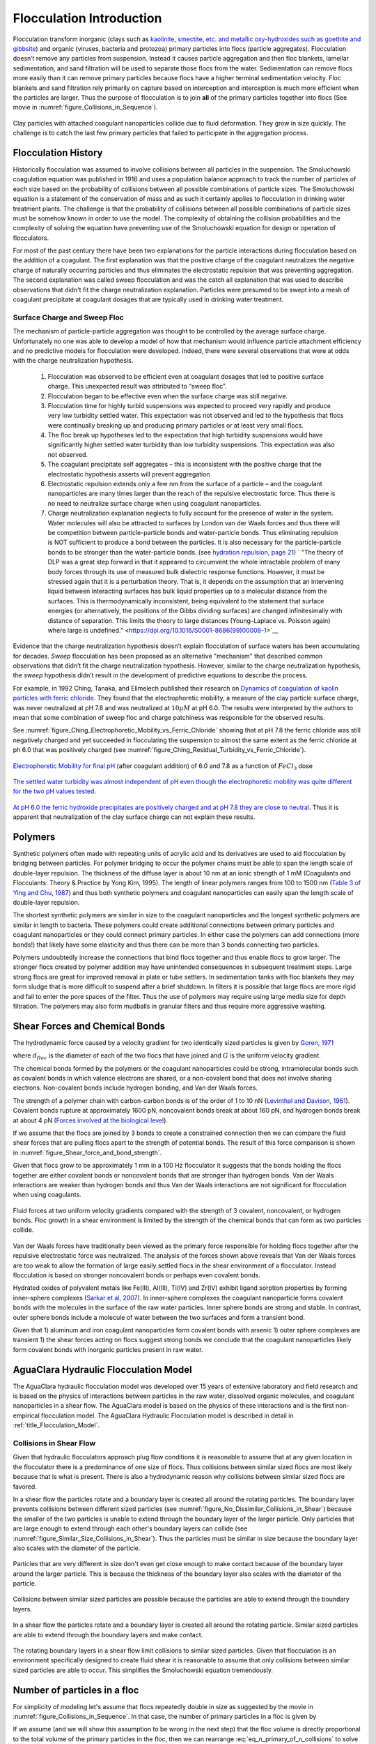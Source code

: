 .. _title_Flocculation_Introduction:

**************************
Flocculation Introduction
**************************


Flocculation transform inorganic (clays such as `kaolinite, smectite, etc. and metallic oxy-hydroxides such as goethite and gibbsite <https://www.sciencedirect.com/science/article/pii/S0048969708010103>`_) and organic (viruses, bacteria and protozoa) primary particles into flocs (particle aggregates). Flocculation doesn’t remove any particles from suspension. Instead it causes particle aggregation and then floc blankets, lamellar sedimentation, and sand filtration will be used to separate those flocs from the water. Sedimentation can remove flocs more easily than it can remove primary particles because flocs have a higher terminal sedimentation velocity. Floc blankets and sand filtration rely primarily on capture based on interception and interception is much more efficient when the particles are larger. Thus the purpose of flocculation is to join **all** of the primary particles together into flocs (See movie in :numref:`figure_Collisions_in_Sequence`).

.. _figure_Collisions_in_Sequence:

.. figure:: Images/Collisions_in_Sequence.png
   :target: https://youtu.be/NIgP56htShw
   :width: 400px
   :align: center
   :alt: Random walk toward a collision

   Clay particles with attached coagulant nanoparticles collide due to fluid deformation. They grow in size quickly. The challenge is to catch the last few primary particles that failed to participate in the aggregation process.

Flocculation History
====================

Historically flocculation was assumed to involve collisions between all particles in the suspension. The Smoluchowski coagulation equation was published in 1916 and uses a population balance approach to track the number of particles of each size based on the probability of collisions between all possible combinations of particle sizes. The Smoluchowski equation is a statement of the conservation of mass and as such it certainly applies to flocculation in drinking water treatment plants. The challenge is that the probability of collisions between all possible combinations of particle sizes must be somehow known in order to use the model. The complexity of obtaining the collision probabilities and the complexity of solving the equation have preventing use of the Smoluchowski equation for design or operation of flocculators.

For most of the past century there have been two explanations for the particle interactions during flocculation based on the addition of a coagulant. The first explanation was that the positive charge of the coagulant neutralizes the negative charge of naturally occurring particles and thus eliminates the electrostatic repulsion that was preventing aggregation. The second explanation was called sweep flocculation and was the catch all explanation that was used to describe observations that didn't fit the charge neutralization explanation. Particles were presumed to be swept into a mesh of coagulant precipitate at coagulant dosages that are typically used in drinking water treatment.

Surface Charge and Sweep Floc
-----------------------------

The mechanism of particle-particle aggregation was thought to be controlled by the average surface charge. Unfortunately no one was able to develop a model of how that mechanism would influence particle attachment efficiency and no predictive models for flocculation were developed. Indeed, there were several observations that were at odds with the charge neutralization hypothesis.

    1. Flocculation was observed to be efficient even at coagulant dosages that led to positive surface charge. This unexpected result was attributed to “sweep floc”.
    2. Flocculation began to be effective even when the surface charge was still negative.
    3. Flocculation time for highly turbid suspensions was expected to proceed very rapidly and produce very low turbidity settled water. This expectation was not observed and led to the hypothesis that flocs were continually breaking up and producing primary particles or at least very small flocs.
    4. The floc break up hypotheses led to the expectation that high turbidity suspensions would have significantly higher settled water turbidity than low turbidity suspensions. This expectation was also not observed.
    5. The coagulant precipitate self aggregates – this is inconsistent with the positive charge that the electrostatic hypothesis asserts will prevent aggregation
    6. Electrostatic repulsion extends only a few nm from the surface of a particle – and the coagulant nanoparticles are many times larger than the reach of the repulsive electrostatic force. Thus there is no need to neutralize surface charge when using coagulant nanoparticles.
    7. Charge neutralization explanation neglects to fully account for the presence of water in the system. Water molecules will also be attracted to surfaces by London van der Waals forces and thus there will be competition between particle-particle bonds and water-particle bonds. Thus eliminating repulsion is NOT sufficient to produce a bond between the particles. It is also necessary for the particle-particle bonds to be stronger than the water-particle bonds. (see `hydration repulsion, page 21 <https://vtechworks.lib.vt.edu/bitstream/handle/10919/30137/Chapter1.pdf?sequence=9>`__) ` "The theory of DLP was a great step forward in that it appeared to circumvent the whole intractable problem of many body forces through its use of measured bulk dielectric response functions. However, it must be stressed again that it is a perturbation theory. That is, it depends on the assumption that an intervening liquid between interacting surfaces has bulk liquid properties up to a molecular distance from the surfaces. This is thermodynamically inconsistent, being equivalent to the statement that surface energies (or alternatively, the positions of the Gibbs dividing surfaces) are changed infinitesimally with distance of separation. This limits the theory to large distances (Young–Laplace vs. Poisson again) where large is undefined." <https://doi.org/10.1016/S0001-8686(99)00008-1>`__

Evidence that the charge neutralization hypothesis doesn’t explain flocculation of surface waters has been accumulating for decades. *Sweep* flocculation has been proposed as an alternative "mechanism" that described common observations that didn’t fit the charge neutralization hypothesis. However, similar to the charge neutralization hypothesis, the *sweep* hypothesis didn’t result in the development of predictive equations to describe the process.

For example, in 1992 Ching, Tanaka, and Elimelech published their research on `Dynamics of coagulation of kaolin particles with ferric chloride <https://doi.org/10.1016/0043-1354(94)90007-8>`__. They found that the electrophoretic mobility, a measure of the clay particle surface charge, was never neutralized at pH 7.8 and was neutralized at :math:`10\mu M` at pH 6.0. The results were interpreted by the authors to mean that some combination of sweep floc and charge patchiness was responsible for the observed results.

See :numref:`figure_Ching_Electrophoretic_Mobility_vs_Ferric_Chloride` showing that at pH 7.8 the ferric chloride was still negatively charged and yet succeeded in flocculating the suspension to almost the same extent as the ferric chloride at ph 6.0 that was positively charged (see :numref:`figure_Ching_Residual_Turbidity_vs_Ferric_Chloride`).

.. _figure_Ching_Electrophoretic_Mobility_vs_Ferric_Chloride:

.. figure:: Images/Ching_Electrophoretic_Mobility_vs_Ferric_Chloride.png
    :width: 300px
    :align: center
    :alt: internal figure

    `Electrophoretic Mobility for final pH <https://doi.org/10.1016/0043-1354(94)90007-8>`__ (after coagulant addition) of 6.0 and 7.8 as a function of :math:`FeCl_3` dose


.. _figure_Ching_Residual_Turbidity_vs_Ferric_Chloride:

.. figure:: Images/Ching_Residual_Turbidity_vs_Ferric_Chloride.png
    :width: 300px
    :align: center
    :alt: internal figure

    `The settled water turbidity was almost independent of pH even though the electrophoretic mobility was quite different for the two pH values tested <https://doi.org/10.1016/0043-1354(94)90007-8>`__.


`At pH 6.0 the ferric hydroxide precipitates are positively charged and at pH 7.8 they are close to neutral <https://doi.org/10.1016/0043-1354(94)90007-8>`__. Thus it is apparent that neutralization of the clay surface charge can not explain these results.

Polymers
========

Synthetic polymers often made with repeating units of acrylic acid and its derivatives are used to aid flocculation by bridging between particles. For polymer bridging to occur the polymer chains must be able to span the length scale of double-layer repulsion. The thickness of the diffuse layer is about 10 nm at an ionic strength of 1 mM (Coagulants and Flocculants: Theory & Practice by Yong Kim, 1995). The length of linear polymers ranges from 100 to 1500 nm (`Table 3 of Ying and Chu, 1987 <https://doi.org/10.1021/ma00168a023>`_) and thus both synthetic polymers and coagulant nanoparticles can easily span the length scale of double-layer repulsion.

The shortest synthetic polymers are similar in size to the coagulant nanoparticles and the longest synthetic polymers are similar in length to bacteria. These polymers could create additional connections between primary particles and coagulant nanoparticles or they could connect primary particles. In either case the polymers can add connections (more bonds!) that likely have some elasticity and thus there can be more than 3 bonds connecting two particles.

Polymers undoubtedly increase the connections that bind flocs together and thus enable flocs to grow larger. The stronger flocs created by polymer addition may have unintended consequences in subsequent treatment steps. Large strong flocs are great for improved removal in plate or tube settlers. In sedimentation tanks with floc blankets they may form sludge that is more difficult to suspend after a brief shutdown. In filters it is possible that large flocs are more rigid and fail to enter the pore spaces of the filter. Thus the use of polymers may require using large media size for depth filtration. The polymers may also form mudballs in granular filters and thus require more aggressive washing. 

Shear Forces and Chemical Bonds
===============================
The hydrodynamic force caused by a velocity gradient for two identically sized particles is given by `Goren, 1971 <https://doi.org/10.1016/0021-9797(71)90244-X>`_

.. math::
   :label: shear_force_on_doublet

    F_{shear_{max}} = \frac{3 \pi}{4} \mu d_{floc}^2 G

where :math:`d_{floc}` is the diameter of each of the two flocs that have joined and :math:`G` is the uniform velocity gradient.

The chemical bonds formed by the polymers or the coagulant nanoparticles could be strong, intramolecular bonds such as covalent bonds in which valence electrons are shared, or a non-covalent bond that does not involve sharing electrons. Non-covalent bonds include hydrogen bonding, and Van der Waals forces.

The strength of a polymer chain with carbon-carbon bonds is of the order of 1 to 10 nN (`Levinthal and Davison, 1961 <https://doi.org/10.1016/S0022-2836(61)80030-2>`_). Covalent bonds rupture at approximately 1600 pN, noncovalent bonds break at about 160 pN, and hydrogen bonds break at about 4 pN (`Forces involved at the biological level <http://www.picotwist.com/index.php?content=smb&option=odg>`_).

If we assume that the flocs are joined by 3 bonds to create a constrained connection then we can compare the fluid shear forces that are pulling flocs apart to the strength of potential bonds. The result of this force comparison is shown in :numref:`figure_Shear_force_and_bond_strength`.

Given that flocs grow to be approximately 1 mm in a 100 Hz flocculator it suggests that the bonds holding the flocs together are either covalent bonds or noncovalent bonds that are stronger than hydrogen bonds. Van der Waals interactions are weaker than hydrogen bonds and thus Van der Waals interactions are not significant for flocculation when using coagulants.

.. _figure_Shear_force_and_bond_strength:

.. figure:: Images/Shear_force_and_bond_strength.png
    :width: 300px
    :align: center
    :alt: internal figure

    Fluid forces at two uniform velocity gradients compared with the strength of 3 covalent, noncovalent, or hydrogen bonds. Floc growth in a shear environment is limited by the strength of the chemical bonds that can form as two particles collide.

Van der Waals forces have traditionally been viewed as the primary force responsible for holding flocs together after the repulsive electrostatic force was neutralized. The analysis of the forces shown above reveals that Van der Waals forces are too weak to allow the formation of large easily settled flocs in the shear environment of a flocculator. Instead flocculation is based on stronger noncovalent bonds or perhaps even covalent bonds.

Hydrated oxides of polyvalent metals like Fe(III), Al(III), Ti(IV) and Zr(IV) exhibit ligand sorption properties by forming inner-sphere complexes (`Sarkar et al, 2007 <https://doi.org/10.1016/j.reactfunctpolym.2007.07.047>`_). In inner-sphere complexes the coagulant nanoparticle forms covalent bonds with the molecules in the surface of the raw water particles. Inner sphere bonds are strong and stable. In contrast, outer sphere bonds include a molecule of water between the two surfaces and form a transient bond.

Given that
1) aluminum and iron coagulant nanoparticles form covalent bonds with arsenic
1) outer sphere complexes are transient
1) the shear forces acting on flocs suggest strong bonds
we conclude that the coagulant nanoparticles likely form covalent bonds with inorganic particles present in raw water.



AguaClara Hydraulic Flocculation Model
======================================

The AguaClara hydraulic flocculation model was developed over 15 years of extensive laboratory and field research and is based on the physics of interactions between particles in the raw water, dissolved organic molecules, and coagulant nanoparticles in a shear flow. The AguaClara model is based on the physics of these interactions and is the first non-empirical flocculation model. The AguaClara Hydraulic Flocculation model is described in detail in :ref:`title_Flocculation_Model`.

Collisions in Shear Flow
------------------------

Given that hydraulic flocculators approach plug flow conditions it is reasonable to assume that at any given location in the flocculator there is a predominance of one size of flocs. Thus collisions between similar sized flocs are most likely because that is what is present. There is also a hydrodynamic reason why collisions between similar sized flocs are favored.

In a shear flow the particles rotate and a boundary layer is created all around the rotating particles. The boundary layer prevents collisions between different sized particles (see :numref:`figure_No_Dissimilar_Collisions_in_Shear`) because the smaller of the two particles is unable to extend through the boundary layer of the larger particle. Only particles that are large enough to extend through each other's boundary layers can collide (see :numref:`figure_Similar_Size_Collisions_in_Shear`). Thus the particles must be similar in size because the boundary layer also scales with the diameter of the particle.


.. _figure_No_Dissimilar_Collisions_in_Shear:

.. figure:: Images/no_collisions_when_different_sizes.png
   :target: https://youtu.be/f095r0Tvgoc
   :width: 400px
   :align: center
   :alt: No collisions between different sized particles

   Particles that are very different in size don't even get close enough to make contact because of the boundary layer around the larger particle. This is because the thickness of the boundary layer also scales with the diameter of the particle.

Collisions between similar sized particles are possible because the particles are able to extend through the boundary layers.

.. _figure_Similar_Size_Collisions_in_Shear:

.. figure:: Images/Similar_Size_Collisions_in_Shear.png
   :target: https://youtu.be/zP-CK5fNH6Y
   :width: 400px
   :align: center
   :alt: Favorable collisions between similar sized particles

   In a shear flow the particles rotate and a boundary layer is created all around the rotating particle. Similar sized particles are able to extend through the boundary layers and make contact.

The rotating boundary layers in a shear flow limit collisions to similar sized particles. Given that flocculation is an environment specifically designed to create fluid shear it is reasonable to assume that only collisions between similar sized particles are able to occur. This simplifies the Smoluchowski equation tremendously.

Number of particles in a floc
=============================

For simplicity of modeling let's assume that flocs repeatedly double in size as suggested by the movie in :numref:`figure_Collisions_in_Sequence`. In that case, the number of primary particles in a floc is given by

.. math::
   :label: eq_n_primary_of_n_collisions

    n_{primary} = 2^{n_{collisions}}

If we assume (and we will show this assumption to be wrong in the next step) that the floc volume is directly proportional to the total volume of the primary particles in the floc, then we can rearrange :eq:`eq_n_primary_of_n_collisions` to solve for the number of sequential collisions required to increase the number of primary particles by a factor of 1000,000,000.

.. math::
   :label: n_collisions_not_fractal

    n_{collisions} = \frac{log(n_{primary})}{log(2)}

.. code:: python

  import numpy as np

  n_primary = 1000000000
  n_collisions = np.log10(n_primary)/np.log10(2)
  print(n_collisions)

30 sequential collisions would be required to produce a floc that contains 1 billion primary particles.

Flocs are Fractals
==================

As flocs combine they don't coalesce like mist turning into rain drops. Instead they form loose aggregates that contain a higher and higher fraction of water in the voids between the solid primary particles.

Although the obvious flocculation advantage is that it produces larger aggregates that are easier to remove, it is also **possible** (this is a hypothesis that needs testing) that a difference in a physical property between primary particles and flocs plays a role in enhanced removal of flocs in floc blankets and filters. For example, the many relatively weak connection points between the primary particles in the flocs enables the flocs to deform. It is possible that deformation plays an important role right at the moment of collision. Presumably the bond strength required to lock the colliding particles together is less if the particles can deform as they are colliding.

The size change produced by flocculation is dramatic. Clay particles and pathogens have sizes that are order :math:`\mu m` and they combine to form flocs that are order :math:`mm`. A thousand fold increase in diameter suggests a billion fold increase in volume.



.. _figure_Flocs_are_fractals:

.. figure:: Images/Flocs_are_fractals.png
   :target: https://youtu.be/tAAC-KY8ZgA
   :width: 400px
   :align: center
   :alt: Flocs are fractals

   The amount of water contained within a volume defined by the floc increases as the flocs grows.

Flocculation is (or used to be) a Slow Process
==============================================

One of the mysteries of flocculation has been why it is such a slow process, requiring 30 minutes according to conventional design, and yet it appears to be a very rapid process. Plant operators observe that with high raw water turbidities that they can see flocculation progressing after about 0.5 minutes of flocculation. We can estimate the collision potential, :math:`G\theta` that corresponds to making visible flocs.

.. math:: \bar G = \sqrt{ \frac{g h_e}{\theta \nu}}

.. code:: python

  import aguaclara as sc
  from aguaclara.core.units import unit_registry as u
  import numpy as np

  HL_floc = 43*u.cm
  HRT = 8 * u.min
  Temperature =20 * u.degC
  G_floc = ((u.gravity*HL_floc/(HRT*ac.viscosity_kinematic(Temperature)))**0.5).to_base_units()
  print(G_floc)
  Gt_floc = G_floc*HRT
  HRT_floc_visible = 0.5*u.min
  Gt_floc_visible = (G_floc*HRT_floc_visible).to_base_units()
  print(Gt_floc_visible)

Here initial flocculation is visible at a :math:`G\theta` of less than 3000. Given that flocculation is visible at this low collision potential, it is unclear why recommended :math:`G\theta` are as high as 100,000. This is one of the great mysteries that motivated the search for a flocculation model that is based on physics and consistent with laboratory and field observations.


AguaClara Flocculation History
==============================

2005 - We used conventional guidelines based on velocity gradient to design the first low flow vertical flocculator

2010 - We designed using energy dissipation rate and accounted for the nonuniformity of the energy dissipation rate (:math:`\theta` = 15 minutes)

2015 – We added obstacles to decrease the distance between expansions to make all of our flocculators have maximum collision efficiency (:math:`\theta` = 8 minutes)

2016 – Learned that particle/floc collisions are dominated by viscous shear (not by turbulent eddies). Began designing flocculators based on a target head loss of 40 cm. Used a :math:`G\theta` of 37,000.

2017 - Designed a pipe flocculator for the 1 L/s plant with a :math:`G\theta` of 20,000 and a residence time of about 100 s.

Conventional vs AguaClara flocculation
======================================


.. csv-table:: Conventional vs AguaClara flocculation
   :header: "Characteristic", "Conventional - Mechanical", "AguaClara - Hydraulic"
   :align: center

   Goal, produce large flocs to be captured by sedimentation, reduce the concentration of primary particles
   Residence time (min), 30, 2 to 7.5
   Velocity gradient (Hz), 20 - 180, 100+
   :math:`G\theta`, "50,000 - 250,000", "20,000 - 37,000"
   Velocity gradient variability, approximately 8, approximately 1.4
   reactor type, approaching completely mixed, approaching plug flow





#references `Coagulation and Flocculation in Water and Wastewater Treatment <https://www.iwapublishing.com/news/coagulation-and-flocculation-water-and-wastewater-treatment>`__,
iwapublishing
